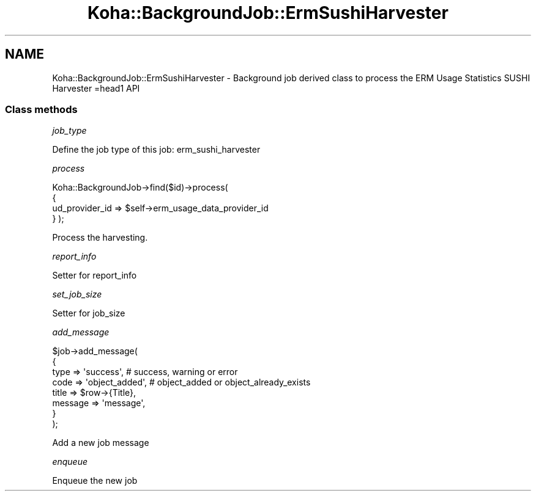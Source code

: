 .\" Automatically generated by Pod::Man 4.14 (Pod::Simple 3.40)
.\"
.\" Standard preamble:
.\" ========================================================================
.de Sp \" Vertical space (when we can't use .PP)
.if t .sp .5v
.if n .sp
..
.de Vb \" Begin verbatim text
.ft CW
.nf
.ne \\$1
..
.de Ve \" End verbatim text
.ft R
.fi
..
.\" Set up some character translations and predefined strings.  \*(-- will
.\" give an unbreakable dash, \*(PI will give pi, \*(L" will give a left
.\" double quote, and \*(R" will give a right double quote.  \*(C+ will
.\" give a nicer C++.  Capital omega is used to do unbreakable dashes and
.\" therefore won't be available.  \*(C` and \*(C' expand to `' in nroff,
.\" nothing in troff, for use with C<>.
.tr \(*W-
.ds C+ C\v'-.1v'\h'-1p'\s-2+\h'-1p'+\s0\v'.1v'\h'-1p'
.ie n \{\
.    ds -- \(*W-
.    ds PI pi
.    if (\n(.H=4u)&(1m=24u) .ds -- \(*W\h'-12u'\(*W\h'-12u'-\" diablo 10 pitch
.    if (\n(.H=4u)&(1m=20u) .ds -- \(*W\h'-12u'\(*W\h'-8u'-\"  diablo 12 pitch
.    ds L" ""
.    ds R" ""
.    ds C` ""
.    ds C' ""
'br\}
.el\{\
.    ds -- \|\(em\|
.    ds PI \(*p
.    ds L" ``
.    ds R" ''
.    ds C`
.    ds C'
'br\}
.\"
.\" Escape single quotes in literal strings from groff's Unicode transform.
.ie \n(.g .ds Aq \(aq
.el       .ds Aq '
.\"
.\" If the F register is >0, we'll generate index entries on stderr for
.\" titles (.TH), headers (.SH), subsections (.SS), items (.Ip), and index
.\" entries marked with X<> in POD.  Of course, you'll have to process the
.\" output yourself in some meaningful fashion.
.\"
.\" Avoid warning from groff about undefined register 'F'.
.de IX
..
.nr rF 0
.if \n(.g .if rF .nr rF 1
.if (\n(rF:(\n(.g==0)) \{\
.    if \nF \{\
.        de IX
.        tm Index:\\$1\t\\n%\t"\\$2"
..
.        if !\nF==2 \{\
.            nr % 0
.            nr F 2
.        \}
.    \}
.\}
.rr rF
.\" ========================================================================
.\"
.IX Title "Koha::BackgroundJob::ErmSushiHarvester 3pm"
.TH Koha::BackgroundJob::ErmSushiHarvester 3pm "2025-09-25" "perl v5.32.1" "User Contributed Perl Documentation"
.\" For nroff, turn off justification.  Always turn off hyphenation; it makes
.\" way too many mistakes in technical documents.
.if n .ad l
.nh
.SH "NAME"
Koha::BackgroundJob::ErmSushiHarvester \- Background job derived class to process the ERM Usage Statistics SUSHI Harvester
=head1 API
.SS "Class methods"
.IX Subsection "Class methods"
\fIjob_type\fR
.IX Subsection "job_type"
.PP
Define the job type of this job: erm_sushi_harvester
.PP
\fIprocess\fR
.IX Subsection "process"
.PP
Koha::BackgroundJob\->find($id)\->process(
    {
        ud_provider_id => \f(CW$self\fR\->erm_usage_data_provider_id
    }
);
.PP
Process the harvesting.
.PP
\fIreport_info\fR
.IX Subsection "report_info"
.PP
Setter for report_info
.PP
\fIset_job_size\fR
.IX Subsection "set_job_size"
.PP
Setter for job_size
.PP
\fIadd_message\fR
.IX Subsection "add_message"
.PP
.Vb 8
\&    $job\->add_message(
\&        {
\&            type => \*(Aqsuccess\*(Aq, # success, warning or error
\&            code => \*(Aqobject_added\*(Aq, # object_added or object_already_exists
\&            title => $row\->{Title},
\&            message => \*(Aqmessage\*(Aq,
\&        }
\&    );
.Ve
.PP
Add a new job message
.PP
\fIenqueue\fR
.IX Subsection "enqueue"
.PP
Enqueue the new job
